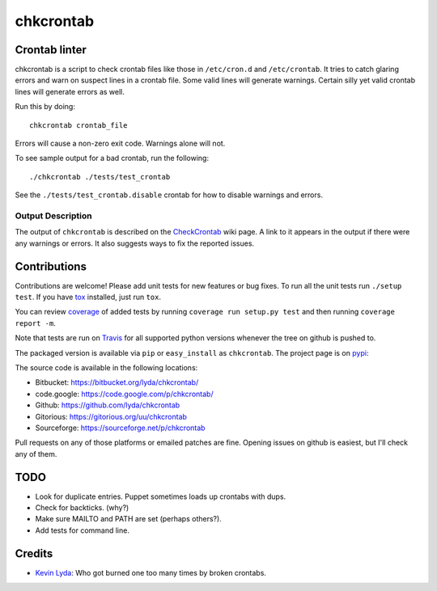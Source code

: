 ==========
chkcrontab
==========
.. image:: https://travis-ci.org/lyda/chkcrontab.png?branch=master
   :target: https://travis-ci.org/lyda/chkcrontab
   :alt: Build status

Crontab linter
==============
chkcrontab is a script to check crontab files like those in
``/etc/cron.d`` and ``/etc/crontab``.  It tries to catch glaring
errors and warn on suspect lines in a crontab file.  Some valid
lines will generate warnings.  Certain silly yet valid crontab lines
will generate errors as well.

Run this by doing::

    chkcrontab crontab_file

Errors will cause a non-zero exit code.  Warnings alone will not.

To see sample output for a bad crontab, run the following::

  ./chkcrontab ./tests/test_crontab

See the ``./tests/test_crontab.disable`` crontab for how to disable
warnings and errors.

Output Description
~~~~~~~~~~~~~~~~~~

The output of ``chkcrontab`` is described on the `CheckCrontab`_
wiki page. A link to it appears in the output if there were any
warnings or errors. It also suggests ways to fix the reported
issues.

Contributions
=============
Contributions are welcome! Please add unit tests for new features
or bug fixes.  To run all the unit tests run ``./setup test``.
If you have `tox`_ installed, just run ``tox``.

You can review `coverage`_ of added tests by running
``coverage run setup.py test`` and then running
``coverage report -m``.

Note that tests are run on `Travis`_ for all supported python
versions whenever the tree on github is pushed to.

The packaged version is available via ``pip`` or ``easy_install``
as ``chkcrontab``. The project page is on `pypi`_:

The source code is available in the following locations:

* Bitbucket: https://bitbucket.org/lyda/chkcrontab/
* code.google: https://code.google.com/p/chkcrontab/
* Github: https://github.com/lyda/chkcrontab
* Gitorious: https://gitorious.org/uu/chkcrontab
* Sourceforge: https://sourceforge.net/p/chkcrontab

Pull requests on any of those platforms or emailed patches are fine.
Opening issues on github is easiest, but I'll check any of them.

TODO
====
* Look for duplicate entries. Puppet sometimes loads up crontabs
  with dups.
* Check for backticks. (why?)
* Make sure MAILTO and PATH are set (perhaps others?).
* Add tests for command line.

Credits
=======
- `Kevin Lyda`_: Who got burned one too many times by broken crontabs.

.. _`tox`: https://pypi.python.org/pypi/tox
.. _`coverage`: https://pypi.python.org/pypi/coverage
.. _`Travis`: https://travis-ci.org/lyda/chkcrontab
.. _`Kevin Lyda`: https://github.com/lyda
.. _`CheckCrontab`: http://goo.gl/7XS9q
.. _`pypi`: https://pypi.python.org/pypi/chkcrontab
